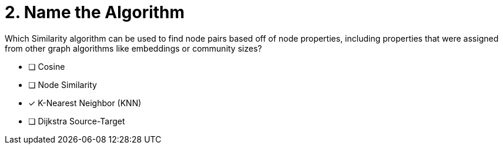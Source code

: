 [.question]
= 2. Name the Algorithm

Which Similarity algorithm can be used to find node pairs based off of node properties, including properties that were assigned from other graph algorithms like embeddings or community sizes?

* [ ] Cosine
* [ ] Node Similarity
* [x] K-Nearest Neighbor (KNN)
* [ ] Dijkstra Source-Target

//[TIP,role=hint]
.Hint - not really much of a type here.....did you read?
//====
//This Cypher clause is typically used to return data to the client using a RETURN clause.
//====